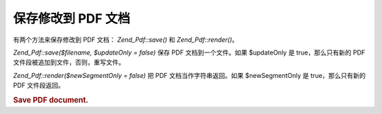 .. _zend.pdf.save:

保存修改到 PDF 文档
============

有两个方法来保存修改到 PDF 文档： *Zend_Pdf::save()* 和 *Zend_Pdf::render()*\ 。

*Zend_Pdf::save($filename, $updateOnly = false)* 保存 PDF 文档到一个文件。如果 $updateOnly 是
true，那么只有新的 PDF 文件段被追加到文件，否则，重写文件。

*Zend_Pdf::render($newSegmentOnly = false)* 把 PDF 文档当作字符串返回。如果 $newSegmentOnly 是
true，那么只有新的 PDF 文件段返回。

.. _zend.pdf.save.example-1:

.. rubric:: Save PDF document.

.. code-block:: php
   :linenos:

   ...
   // Load PDF document.
   $pdf = Zend_Pdf::load($fileName);
   ...
   // Update document
   $pdf->save($fileName, true);
   // Save document as a new file
   $pdf->save($newFileName);

   // Return PDF document as a string.
   $pdfString = $pdf->render();

   ...



